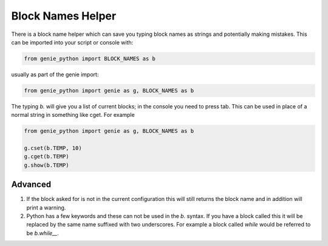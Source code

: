 Block Names Helper
##################

There is a block name helper which can save you typing block names as strings and potentially making mistakes. This can be imported into your script or console with:

.. code-block:: python

    from genie_python import BLOCK_NAMES as b

usually as part of the genie import:

.. code-block:: python

    from genie_python import genie as g, BLOCK_NAMES as b

The typing `b.` will give you a list of current blocks; in the console you need to press tab. This can be used in place of a normal string in something like cget. For example

.. code-block:: python

    from genie_python import genie as g, BLOCK_NAMES as b

    g.cset(b.TEMP, 10)
    g.cget(b.TEMP)
    g.show(b.TEMP)

Advanced
--------

1. If the block asked for is not in the current configuration this will still returns the block name and in addition will print a warning.

2. Python has a few keywords and these can not be used in the `b.` syntax. If you have a block called this it will be replaced by the same name suffixed with two underscores. For example a block called `while` would be referred to be `b.while__`.
